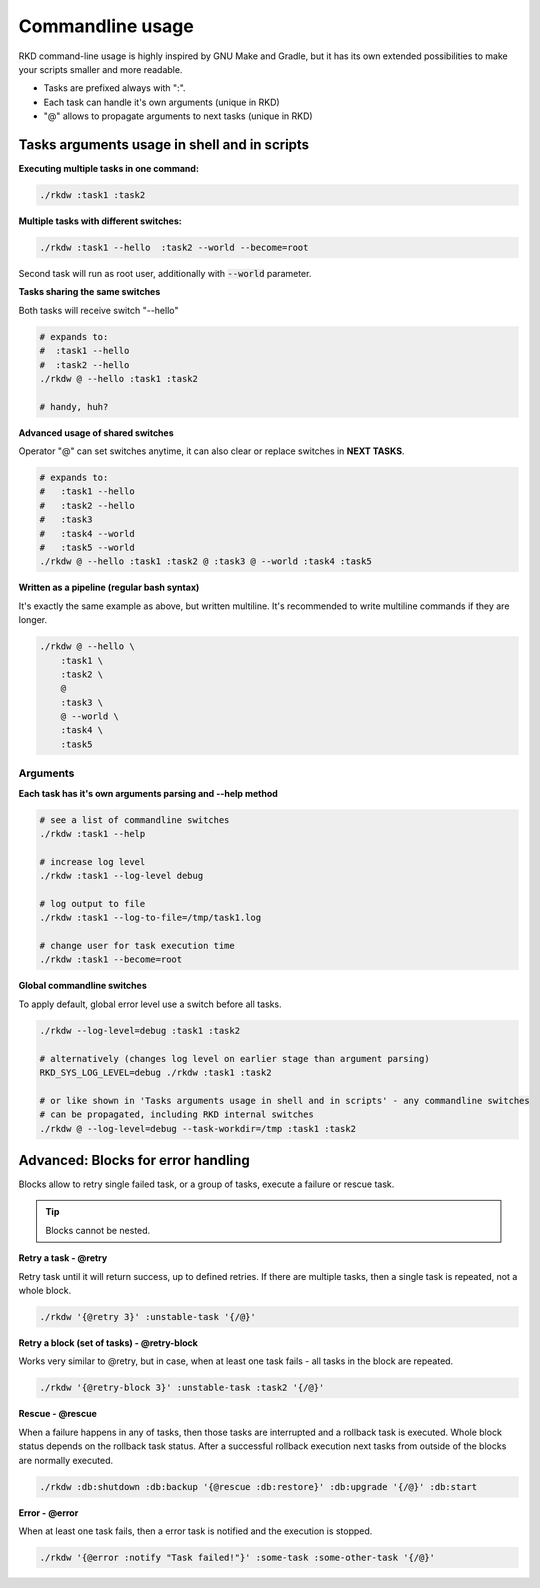 
.. _Commandline basics:

Commandline usage
=================

RKD command-line usage is highly inspired by GNU Make and Gradle, but it has its own extended possibilities to
make your scripts smaller and more readable.

- Tasks are prefixed always with ":".
- Each task can handle it's own arguments (unique in RKD)
- "@" allows to propagate arguments to next tasks (unique in RKD)

Tasks arguments usage in shell and in scripts
~~~~~~~~~~~~~~~~~~~~~~~~~~~~~~~~~~~~~~~~~~~~~

**Executing multiple tasks in one command:**

.. code:: bash

    ./rkdw :task1 :task2


**Multiple tasks with different switches:**

.. code:: bash

    ./rkdw :task1 --hello  :task2 --world --become=root


Second task will run as root user, additionally with :code:`--world` parameter.


**Tasks sharing the same switches**

Both tasks will receive switch "--hello"

.. code:: bash

    # expands to:
    #  :task1 --hello
    #  :task2 --hello
    ./rkdw @ --hello :task1 :task2

    # handy, huh?

**Advanced usage of shared switches**

Operator "@" can set switches anytime, it can also clear or replace switches in **NEXT TASKS**.

.. code:: bash

    # expands to:
    #   :task1 --hello
    #   :task2 --hello
    #   :task3
    #   :task4 --world
    #   :task5 --world
    ./rkdw @ --hello :task1 :task2 @ :task3 @ --world :task4 :task5


**Written as a pipeline (regular bash syntax)**

It's exactly the same example as above, but written multiline. It's recommended to write multiline commands if they are longer.

.. code:: bash

    ./rkdw @ --hello \
        :task1 \
        :task2 \
        @
        :task3 \
        @ --world \
        :task4 \
        :task5

Arguments
---------

**Each task has it's own arguments parsing and --help method**

.. code:: bash

    # see a list of commandline switches
    ./rkdw :task1 --help

    # increase log level
    ./rkdw :task1 --log-level debug

    # log output to file
    ./rkdw :task1 --log-to-file=/tmp/task1.log

    # change user for task execution time
    ./rkdw :task1 --become=root


**Global commandline switches**

To apply default, global error level use a switch before all tasks.

.. code:: bash

    ./rkdw --log-level=debug :task1 :task2

    # alternatively (changes log level on earlier stage than argument parsing)
    RKD_SYS_LOG_LEVEL=debug ./rkdw :task1 :task2

    # or like shown in 'Tasks arguments usage in shell and in scripts' - any commandline switches
    # can be propagated, including RKD internal switches
    ./rkdw @ --log-level=debug --task-workdir=/tmp :task1 :task2


Advanced: Blocks for error handling
~~~~~~~~~~~~~~~~~~~~~~~~~~~~~~~~~~~

Blocks allow to retry single failed task, or a group of tasks, execute a failure or rescue task.

.. TIP::
   Blocks cannot be nested.

**Retry a task - @retry**

Retry task until it will return success, up to defined retries.
If there are multiple tasks, then a single task is repeated, not a whole block.

.. code:: bash

    ./rkdw '{@retry 3}' :unstable-task '{/@}'


**Retry a block (set of tasks) - @retry-block**

Works very similar to @retry, but in case, when at least one task fails - all tasks in the block are repeated.


.. code:: bash

    ./rkdw '{@retry-block 3}' :unstable-task :task2 '{/@}'

**Rescue - @rescue**

When a failure happens in any of tasks, then those tasks are interrupted and a rollback task is executed.
Whole block status depends on the rollback task status. After a successful rollback execution next tasks from outside of the blocks are normally executed.

.. code:: bash

    ./rkdw :db:shutdown :db:backup '{@rescue :db:restore}' :db:upgrade '{/@}' :db:start


**Error - @error**

When at least one task fails, then a error task is notified and the execution is stopped.

.. code:: bash

    ./rkdw '{@error :notify "Task failed!"}' :some-task :some-other-task '{/@}'

